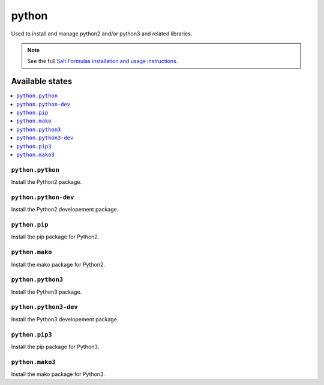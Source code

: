 =======
python
=======

Used to install and manage python2 and/or python3 and related libraries.

.. note::

    See the full `Salt Formulas installation and usage instructions
    <http://docs.saltstack.com/en/latest/topics/development/conventions/formulas.html>`_.

Available states
================

.. contents::
    :local:

``python.python``
-----------------

Install the Python2 package.

``python.python-dev``
---------------------

Install the Python2 developement package.

``python.pip``
--------------

Install the pip package for Python2.

``python.mako``
---------------

Install the mako package for Python2.

``python.python3``
------------------

Install the Python3 package.

``python.python3-dev``
------------------

Install the Python3 developement package.


``python.pip3``
---------------

Install the pip package for Python3.

``python.mako3``
----------------

Install the mako package for Python3.

